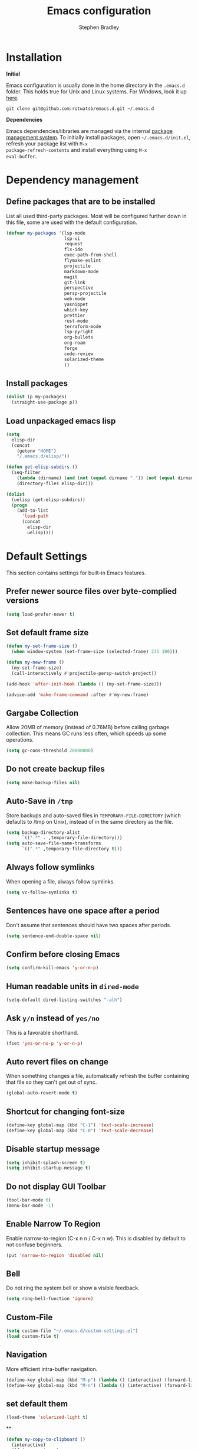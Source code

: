 #+TITLE: Emacs configuration
#+AUTHOR: Stephen Bradley

# create new code blocks with C-c C-,
# org babel key bindings: [[https://org-babel.readthedocs.io/en/latest/key-bindings/]]

* Installation

*Initial*

Emacs configuration is usually done in the home directory in the
=.emacs.d= folder. This holds true for Unix and Linux systems. For
Windows, look it up [[https://www.gnu.org/software/emacs/manual/html_node/efaq-w32/Location-of-init-file.html][here]].

=git clone git@github.com:rotwatsb/emacs.d.git ~/.emacs.d=

*Dependencies*

Emacs dependencies/libraries are managed via the internal [[https://www.gnu.org/software/emacs/manual/html_node/emacs/Packages.html#Packages][package
management system]]. To initially install packages, open
=~/.emacs.d/init.el=, refresh your package list with =M-x
package-refresh-contents= and install everything using =M-x
eval-buffer=.

* Dependency management
** Define packages that are to be installed

List all used third-party packages. Most will be configured further
down in this file, some are used with the default configuration.

#+BEGIN_SRC emacs-lisp
  (defvar my-packages '(lsp-mode
                        lsp-ui
                        request
                        flx-ido
                        exec-path-from-shell
                        flymake-eslint
                        projectile
                        markdown-mode
                        magit
                        git-link
                        perspective
                        persp-projectile
                        web-mode
                        yasnippet
                        which-key
                        prettier
                        rust-mode
                        terraform-mode
                        lsp-pyright
                        org-bullets
                        org-roam
                        forge
                        code-review
                        solarized-theme
                        ))
#+END_SRC
** Install packages
#+BEGIN_SRC emacs-lisp
  (dolist (p my-packages)
    (straight-use-package p))
#+END_SRC
** Load unpackaged emacs lisp
#+BEGIN_SRC emacs-lisp
  (setq
    elisp-dir
    (concat
      (getenv "HOME")
      "/.emacs.d/elisp/"))

  (defun get-elisp-subdirs ()
    (seq-filter
      (lambda (dirname) (and (not (equal dirname ".")) (not (equal dirname ".."))))
      (directory-files elisp-dir)))

  (dolist
    (uelisp (get-elisp-subdirs))
    (progn
      (add-to-list
        'load-path
        (concat
          elisp-dir
          uelisp))))
#+END_SRC
* Default Settings
This section contains settings for built-in Emacs features.
** Prefer newer source files over byte-complied versions
#+BEGIN_SRC emacs-lisp
  (setq load-prefer-newer t)
#+END_SRC
** Set default frame size
#+BEGIN_SRC emacs-lisp
  (defun my-set-frame-size ()
    (when window-system (set-frame-size (selected-frame) 235 100)))

  (defun my-new-frame ()
    (my-set-frame-size)
    (call-interactively #'projectile-persp-switch-project))

  (add-hook 'after-init-hook (lambda () (my-set-frame-size)))

  (advice-add 'make-frame-command :after #'my-new-frame)
#+END_SRC
** Gargabe Collection
Allow 20MB of memory (instead of 0.76MB) before calling garbage
collection. This means GC runs less often, which speeds up some
operations.
#+BEGIN_SRC emacs-lisp
  (setq gc-cons-threshold 20000000)
#+END_SRC
** Do not create backup files
#+BEGIN_SRC emacs-lisp
  (setq make-backup-files nil)
#+END_SRC
** Auto-Save in =/tmp=
Store backups and auto-saved files in =TEMPORARY-FILE-DIRECTORY= (which
defaults to /tmp on Unix), instead of in the same directory as the
file.
#+BEGIN_SRC emacs-lisp
  (setq backup-directory-alist
        `((".*" . ,temporary-file-directory)))
  (setq auto-save-file-name-transforms
        `((".*" ,temporary-file-directory t)))
#+END_SRC
** Always follow symlinks
When opening a file, always follow symlinks.
#+BEGIN_SRC emacs-lisp
  (setq vc-follow-symlinks t)
#+END_SRC
** Sentences have one space after a period
Don't assume that sentences should have two spaces after
periods.
#+BEGIN_SRC emacs-lisp
  (setq sentence-end-double-space nil)
#+END_SRC
** Confirm before closing Emacs
#+BEGIN_SRC emacs-lisp
  (setq confirm-kill-emacs 'y-or-n-p)
#+END_SRC
** Human readable units in =dired-mode=
#+BEGIN_SRC emacs-lisp
  (setq-default dired-listing-switches "-alh")
#+END_SRC
** Ask =y/n= instead of =yes/no=
This is a favorable shorthand.
#+BEGIN_SRC emacs-lisp
  (fset 'yes-or-no-p 'y-or-n-p)
#+END_SRC
** Auto revert files on change
When something changes a file, automatically refresh the
buffer containing that file so they can't get out of sync.

#+BEGIN_SRC emacs-lisp
  (global-auto-revert-mode t)
#+END_SRC
** Shortcut for changing font-size
#+BEGIN_SRC emacs-lisp
  (define-key global-map (kbd "C-1") 'text-scale-increase)
  (define-key global-map (kbd "C-0") 'text-scale-decrease)
#+END_SRC
** Disable startup message
#+BEGIN_SRC emacs-lisp
  (setq inhibit-splash-screen t)
  (setq inhibit-startup-message t)
#+END_SRC
** Do not display GUI Toolbar
#+BEGIN_SRC emacs-lisp
  (tool-bar-mode 0)
  (menu-bar-mode -1)
#+END_SRC
** Enable Narrow To Region
Enable narrow-to-region (C-x n n / C-x n w). This is disabled by
default to not confuse beginners.
#+BEGIN_SRC emacs-lisp
  (put 'narrow-to-region 'disabled nil)
#+END_SRC

** Bell
Do not ring the system bell or show a visible feedback.
#+BEGIN_SRC emacs-lisp
  (setq ring-bell-function 'ignore)
#+END_SRC

** Custom-File
#+BEGIN_SRC emacs-lisp
  (setq custom-file "~/.emacs.d/custom-settings.el")
  (load custom-file t)
#+END_SRC
** Navigation
More efficient intra-buffer navigation.
#+BEGIN_SRC emacs-lisp
  (define-key global-map (kbd "M-p") (lambda () (interactive) (forward-line -4)))
  (define-key global-map (kbd "M-n") (lambda () (interactive) (forward-line 4)))
#+END_SRC

** set default them
#+BEGIN_SRC emacs-lisp
  (load-theme 'solarized-light t)
#+END_SRC
**
#+BEGIN_SRC emacs-lisp
  (defun my-copy-to-clipboard ()
    (interactive)
    (if (use-region-p)
        (shell-command
         (concat "echo \"" (buffer-substring-no-properties (region-beginning) (region-end)) "\" | pbcopy"))
      ()
      ))

  (global-set-key (kbd "M-c") 'my-copy-to-clipboard)
#+END_SRC
** Mode line format

#+BEGIN_SRC emacs-lisp
  (setq
    mode-line-format
    (list
      "%e"
      mode-line-front-space
      ;mode-line-mule-info
      ;mode-line-client
      ;mode-line-modified
      ;mode-line-remote
      ;mode-line-frame-identification
      mode-line-buffer-identification
      "  "
      mode-line-position
      ;(vc-mode vc-mode)
      ;"  "
      ;mode-line-modes
      mode-line-misc-info
      ;mode-line-end-spaces
    ))
#+END_SRC
* ido-mode
First, set the find-file-at-point bindings (before overriding with ido
bindings)

#+BEGIN_SRC emacs-lisp
  (setq ffap-require-prefix t)
  (ffap-bindings)
#+END_SRC

=ido= means "Interactively Do Things"

This changes many defaults like =find-file= and switching
buffers. =ido= has a completion engine that's sensible to use
everywhere.

#+BEGIN_SRC emacs-lisp
  (ido-mode t)
  (ido-everywhere t)
  (setq ido-enable-flex-matching t)
  (global-set-key (kbd "C-x C-b") 'ibuffer)
#+END_SRC

* Search
Replace i-search-(forward|backward) with their respective regexp
capable counterparts

#+BEGIN_SRC emacs-lisp
  (global-set-key (kbd "C-s") 'isearch-forward-regexp)
  (global-set-key (kbd "C-r") 'isearch-backward-regexp)

#+END_SRC

* Magit
** forge
Load forge after magit

#+begin_src emacs-lisp
  (with-eval-after-load 'magit
    (require 'forge))
#+end_src
** [[https://github.com/wandersoncferreira/code-review][Code Review]]

Use passwords configured for forge

#+begin_src emacs-lisp
  (setq code-review-auth-login-marker 'forge)
#+end_src

Create keybinding for code-review at point

#+begin_src emacs-lisp
  (with-eval-after-load 'code-review
    (define-key forge-topic-mode-map (kbd "C-c r") 'code-review-forge-pr-at-point))
#+end_src
* Org
  #+begin_src emacs-lisp
    (require 'org-bullets)
    (add-hook 'org-mode-hook
              (lambda ()
                (auto-fill-mode 0)
                (visual-line-mode 1)
                (org-indent-mode)
                (org-bullets-mode 1)))
    (require 'org-roam)
    (define-key org-mode-map (kbd "C-c n i") 'org-roam-node-insert)
    (define-key org-mode-map (kbd "C-c n l") 'org-roam-buffer-toggle)
    (define-key org-mode-map (kbd "C-c n f") 'org-roam-node-find)
  #+end_src
  
** Org Roam
#+begin_src emacs-lisp
  (setq org-roam-directory (file-truename "~/notes"))
  (org-roam-db-autosync-mode)
#+end_src
* Programming
** General
*** lsp mode
Set the keymap prefix for lsp commands

#+BEGIN_SRC emacs-lisp
  (setq lsp-keymap-prefix "C-c l")
#+END_SRC

Turn off lsp's completion engine, because it seems to significantly
slow buffer responsiveness while editing..

#+BEGIN_SRC emacs-lisp
  (setq lsp-completion-enable nil)
#+END_SRC

*** Tabs
Use 4 spaces instead of a tab.

#+BEGIN_SRC emacs-lisp
  (setq-default tab-width 4)
#+END_SRC

Indentation cannot insert tabs.

#+BEGIN_SRC emacs-lisp
  (setq-default indent-tabs-mode nil)
#+END_SRC
*** Auto-indent with the Return key

#+BEGIN_SRC emacs-lisp
  (define-key global-map (kbd "RET") 'newline-and-indent)
#+END_SRC
*** Highlight matching parenthesis

#+BEGIN_SRC emacs-lisp
  (show-paren-mode t)
#+END_SRC
*** Configure Flymake
#+BEGIN_SRC emacs-lisp
  (add-hook 'flymake-mode-hook
    (lambda () (define-key flymake-mode-map (kbd "C-c C-.") 'flymake-goto-next-error)))
  (add-hook 'flymake-mode-hook
    (lambda () (define-key flymake-mode-map (kbd "C-c C-,") 'flymake-goto-prev-error)))
#+END_SRC
*** Delete trailing whitespace

Delete trailing whitespace in all modes. _Except_ when editing
Markdown, because it uses [[http://daringfireball.net/projects/markdown/syntax#p][two trailing blanks]] as a signal to create a
line break.

#+BEGIN_SRC emacs-lisp
    (add-hook 'before-save-hook '(lambda()
                                  (when (not (or (derived-mode-p 'markdown-mode)
                                                 (derived-mode-p 'org-mode))
                                    (delete-trailing-whitespace)))))
#+END_SRC
** git-link

https://github.com/sshaw/git-link

Quickly create links to remote repositories.

Enable git-link globally and bind to (=C-cgl)

#+BEGIN_SRC emacs-lisp
  (setq git-link-default-remote "origin")
  (global-set-key "\C-cgl" 'git-link)
#+END_SRC
** web-mode

http://web-mode.org/

web-mode.el is an autonomous major-mode for editing web templates.

#+BEGIN_SRC emacs-lisp
  (add-to-list 'auto-mode-alist '("\\.html?\\'" . web-mode))
  ;; Ruby Templates
  (add-to-list 'auto-mode-alist '("\\.erb?\\'" . web-mode))
  ;; Handlebars
  (add-to-list 'auto-mode-alist '("\\.hbs?\\'" . web-mode))
  ;; JSON
  (add-to-list 'auto-mode-alist '("\\.json?\\'" . web-mode))

  (setq web-mode-enable-current-element-highlight t)
  (setq web-mode-ac-sources-alist
    '(("html" . (ac-source-words-in-buffer ac-source-abbrev))))

  (setq web-mode-markup-indent-offset 4)
  (setq web-mode-code-indent-offset 2)
#+END_SRC
** yaml-mode

#+BEGIN_SRC emacs-lisp
  (require 'yaml-mode)

  (add-to-list 'auto-mode-alist '("\\.yml\\'" . yaml-mode))
  (add-to-list 'auto-mode-alist '("\\.yaml\\'" . yaml-mode))
#+END_SRC
** terraform
Register the terraform language server
#+begin_src emacs-lisp
  (require 'lsp-mode)
  (lsp-register-client
   (make-lsp-client :new-connection (lsp-stdio-connection '("/usr/local/bin/terraform-ls" "serve"))
                    :major-modes '(terraform-mode)
                    :server-id 'terraform-ls))

  (add-hook 'terraform-mode-hook #'lsp)
#+end_src
** javascript
*** General configuration
#+BEGIN_SRC emacs-lisp
  (setq js-indent-level 2)
#+END_SRC

#+BEGIN_SRC emacs-lisp
  (require 'typescript-mode)
  (setq typescript-indent-level 2)
#+END_SRC

#+BEGIN_SRC emacs-lisp
  (add-to-list 'auto-mode-alist '("\\.js\\'" . js-mode))
  (add-to-list 'auto-mode-alist '("\\.cjs\\'" . js-mode))
  (add-to-list 'auto-mode-alist '("\\.ts\\'" . typescript-mode))
#+END_SRC

#+BEGIN_SRC emacs-lisp
  (add-hook 'js-mode-hook 'lsp)
  (add-hook 'typescript-mode-hook 'lsp)
  (add-hook 'rust-mode-hook 'lsp)
#+END_SRC
*** Require eslint-flymake
#+BEGIN_SRC emacs-lisp
  (require 'flymake-eslint)
#+END_SRC
*** Set up js-doc
#+BEGIN_SRC emacs-lisp
  (require 'js-doc)
  (define-key typescript-mode-map (kbd "C-c i") 'js-doc-insert-function-doc)
#+END_SRC
** ruby
Use ruby-mode for *.rb
#+BEGIN_SRC emacs-lisp
  (add-to-list 'auto-mode-alist '("\\.rb\\'" . ruby-mode))
#+END_SRC


#+BEGIN_SRC emacs-lisp
  (add-hook 'ruby-mode-hook 'lsp)
#+END_SRC
** rust
#+BEGIN_SRC emacs-lisp
  (add-hook 'rust-mode-hook
    (lambda () (define-key rust-mode-map (kbd "C-c C-c") 'rust-compile)))
  (add-hook 'rust-mode-hook
    (lambda () (define-key rust-mode-map (kbd "C-c C-r") 'rust-run)))
#+END_SRC
** python
#+begin_src emacs-lisp
  (add-hook 'python-mode-hook (lambda ()
                                (require 'lsp-pyright)
                                (lsp)))
#+end_src
** projectile

https://github.com/bbatsov/projectile

Projectile is a project interaction library. For instance -
finding project files (=C-c p f=)  or jumping to a new project (=C-c p
p=).

*** Configuration

Enable Projectile globally.
#+BEGIN_SRC emacs-lisp
  (projectile-mode +1)
  (define-key projectile-mode-map (kbd "s-p") 'projectile-command-map)
  (define-key projectile-mode-map (kbd "C-c p") 'projectile-command-map)
#+END_SRC

Register ember project type.
#+BEGIN_SRC emacs-lisp
  (projectile-register-project-type
   'ember '(".ember-cli")
   :test "npm test"
   :test-suffix "-test")
#+END_SRC

Register npm project type.
#+BEGIN_SRC emacs-lisp
  (projectile-register-project-type
   'npm '(".package.json")
   :test "npm test"
   :test-suffix "Test")
#+END_SRC

Wrap 'projectile-find-implementation-or-test' to cache looked-up
files.
#+BEGIN_SRC emacs-lisp
  (defvar projectile-projects-impl-test-cache (make-hash-table :test 'equal))
  (defun cache-impl-test-files (orig-fun &rest args)
    (let ((cached-assoc-file (gethash (car args) projectile-projects-impl-test-cache)))
      (if cached-assoc-file
          cached-assoc-file
        (let ((res (apply orig-fun args)))
          (puthash (car args) (projectile-expand-root res) projectile-projects-impl-test-cache)
          res))))
  (advice-add 'projectile-find-implementation-or-test :around #'cache-impl-test-files)
#+END_SRC

Remap projectile-switch-project with projectile-persp-switch-project
#+BEGIN_SRC emacs-lisp
  (persp-mode)
  (define-key projectile-mode-map [remap projectile-switch-project] 'projectile-persp-switch-project)
#+END_SRC

After persp switch, set default-directory of new scratch buffer and call find-file
#+BEGIN_SRC emacs-lisp
  (defun my-no-action () ())
  (setq projectile-switch-project-action 'my-no-action)

  (defun my-projectile-persp-switch-project (orig-fun &rest args)
    (progn
      (apply orig-fun args)
      (set-buffer (persp-scratch-buffer))
      (setq default-directory (car args))
      (call-interactively #'find-file)))
   (advice-add 'projectile-persp-switch-project :around #'my-projectile-persp-switch-project)
#+END_SRC

#+BEGIN_SRC emacs-lisp
(defun projectile-nodeunit-test-file ()
  "Run test command on a single file"
  (interactive)
  (let ((command (concat "NODE_ENV=test ALLOW_CONFIG_MUTATIONS=y node_modules/nodeunit/bin/nodeunit " (buffer-file-name)))
        (default-directory (projectile-compilation-dir)))
    (compile command)))
#+END_SRC

** perspectives
*** Configuration
#+BEGIN_SRC emacs-lisp
  (require 'perspective)
  (define-key persp-mode-map (kbd "C-x C-n") 'persp-next)
  (define-key persp-mode-map (kbd "C-x C-p") 'persp-prev)
#+END_SRC

* eshell
#+BEGIN_SRC emacs-lisp
  (global-set-key "\C-ce" 'eshell)
#+END_SRC
* OS Specific
#+BEGIN_SRC emacs-lisp
  (when (memq window-system '(mac ns x))
    (exec-path-from-shell-initialize))
#+END_SRC
** Linux
** macOS
#+BEGIN_SRC emacs-lisp
(global-set-key (kbd "<f11>") 'toggle-frame-fullscreen)
#+END_SRC
